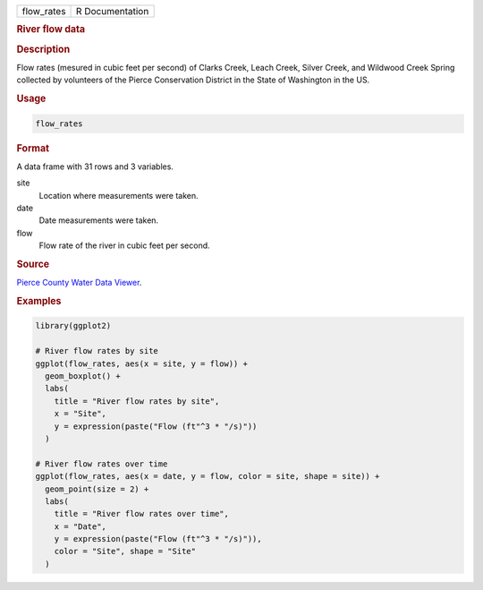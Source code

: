 .. container::

   ========== ===============
   flow_rates R Documentation
   ========== ===============

   .. rubric:: River flow data
      :name: flow_rates

   .. rubric:: Description
      :name: description

   Flow rates (mesured in cubic feet per second) of Clarks Creek, Leach
   Creek, Silver Creek, and Wildwood Creek Spring collected by
   volunteers of the Pierce Conservation District in the State of
   Washington in the US.

   .. rubric:: Usage
      :name: usage

   .. code:: R

      flow_rates

   .. rubric:: Format
      :name: format

   A data frame with 31 rows and 3 variables.

   site
      Location where measurements were taken.

   date
      Date measurements were taken.

   flow
      Flow rate of the river in cubic feet per second.

   .. rubric:: Source
      :name: source

   `Pierce County Water Data
   Viewer <https://waterquality.piercecountywa.org/applications/public.html?publicuser=Guest#waterdata/stationoverview>`__.

   .. rubric:: Examples
      :name: examples

   .. code:: R

      library(ggplot2)

      # River flow rates by site
      ggplot(flow_rates, aes(x = site, y = flow)) +
        geom_boxplot() +
        labs(
          title = "River flow rates by site",
          x = "Site",
          y = expression(paste("Flow (ft"^3 * "/s)"))
        )

      # River flow rates over time
      ggplot(flow_rates, aes(x = date, y = flow, color = site, shape = site)) +
        geom_point(size = 2) +
        labs(
          title = "River flow rates over time",
          x = "Date",
          y = expression(paste("Flow (ft"^3 * "/s)")),
          color = "Site", shape = "Site"
        )

